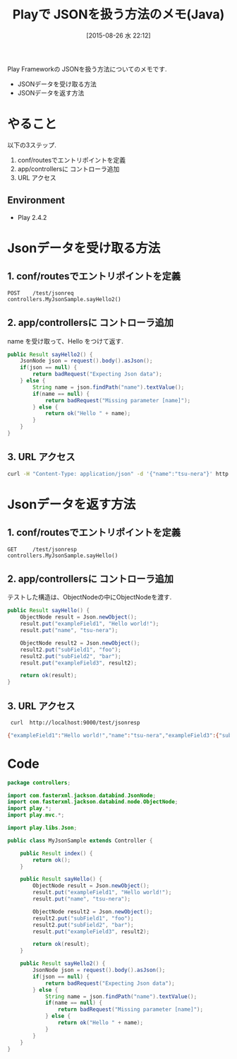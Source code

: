 #+BLOG: Futurismo
#+POSTID: 4683
#+DATE: [2015-08-26 水 22:12]
#+OPTIONS: toc:nil num:nil todo:nil pri:nil tags:nil ^:nil TeX:nil
#+CATEGORY: Java
#+TAGS:  Play, Json
#+DESCRIPTION: Playで JSONを扱う方法のメモ(Java)
#+TITLE: Playで JSONを扱う方法のメモ(Java)

Play Frameworkの JSONを扱う方法についてのメモです.
- JSONデータを受け取る方法
- JSONデータを返す方法
  
* やること
  以下の3ステップ.
  1. conf/routesでエントリポイントを定義
  2. app/controllersに コントローラ追加
  3. URL アクセス

** Environment
   - Play 2.4.2
     
* Jsonデータを受け取る方法
** 1. conf/routesでエントリポイントを定義

#+begin_src text
POST    /test/jsonreq               controllers.MyJsonSample.sayHello2()
#+end_src

** 2. app/controllersに コントローラ追加
   name を受け取って、Hello をつけて返す.
   
#+begin_src java
	public Result sayHello2() {
		JsonNode json = request().body().asJson();
		if(json == null) {
			return badRequest("Expecting Json data");
		} else {
			String name = json.findPath("name").textValue();
			if(name == null) {
				return badRequest("Missing parameter [name]");
			} else {
				return ok("Hello " + name);
			}
		}		
	}	
#+end_src

** 3. URL アクセス
   
#+begin_src bash
 curl -H "Content-Type: application/json" -d '{"name":"tsu-nera"}' http://localhost:9000/test/jsonreq
#+end_src

* Jsonデータを返す方法
** 1. conf/routesでエントリポイントを定義

#+begin_src text
GET     /test/jsonresp              controllers.MyJsonSample.sayHello()
#+end_src

** 2. app/controllersに コントローラ追加
   テストした構造は、ObjectNodeの中にObjectNodeを渡す.
   
#+begin_src java
	public Result sayHello() {
		ObjectNode result = Json.newObject();
		result.put("exampleField1", "Hello world!");
		result.put("name", "tsu-nera");

		ObjectNode result2 = Json.newObject();
		result2.put("subField1", "foo");
		result2.put("subField2", "bar");
		result.put("exampleField3", result2);

		return ok(result);
	}	
#+end_src

** 3. URL アクセス
   
#+begin_src bash
 curl  http://localhost:9000/test/jsonresp

{"exampleField1":"Hello world!","name":"tsu-nera","exampleField3":{"subField1":"foo","subField2":"bar"}}
#+end_src
  
* Code

#+begin_src java
package controllers;

import com.fasterxml.jackson.databind.JsonNode;
import com.fasterxml.jackson.databind.node.ObjectNode;
import play.*;
import play.mvc.*;

import play.libs.Json;

public class MyJsonSample extends Controller {

    public Result index() {
		return ok();
    }

	public Result sayHello() {
		ObjectNode result = Json.newObject();
		result.put("exampleField1", "Hello world!");
		result.put("name", "tsu-nera");

		ObjectNode result2 = Json.newObject();
		result2.put("subField1", "foo");
		result2.put("subField2", "bar");
		result.put("exampleField3", result2);

		return ok(result);
	}	

	public Result sayHello2() {
		JsonNode json = request().body().asJson();
		if(json == null) {
			return badRequest("Expecting Json data");
		} else {
			String name = json.findPath("name").textValue();
			if(name == null) {
				return badRequest("Missing parameter [name]");
			} else {
				return ok("Hello " + name);
			}
		}		
	}	
}
#+end_src


